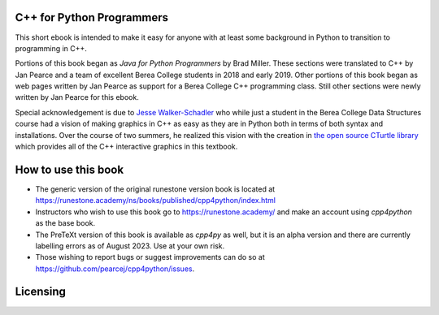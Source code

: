 C++ for Python Programmers
==========================

This short ebook is intended to make it easy for anyone with at least some background
in Python to transition to programming in C++.

Portions of this book began as *Java for Python Programmers* by Brad Miller.
These sections were translated to C++ by Jan Pearce and a team of excellent Berea
College students in 2018 and early 2019. Other portions of this book began as
web pages written by Jan Pearce as support for a Berea College C++ programming class.
Still other sections were newly written by Jan Pearce for this ebook.

Special acknowledgement is due to  `Jesse Walker-Schadler <https://www.linkedin.com/in/jwwschadler/>`_ who while just a student in the Berea College Data Structures course had a vision of making graphics in C++ as easy as they are in Python both in terms of both syntax and installations.  Over the course of two summers, he realized this vision with the creation in `the open source CTurtle library <https://github.com/walkerje/C-Turtle>`_ which provides all of the C++ interactive graphics in this textbook. 

How to use this book
====================

- The generic version of the original runestone version book is located at `https://runestone.academy/ns/books/published/cpp4python/index.html <https://runestone.academy/ns/books/published/cpp4python/index.html>`_ 
- Instructors who wish to use this book go to `https://runestone.academy/ <https://runestone.academy/>`_ and make an account using *cpp4python* as the base book.
- The PreTeXt version of this book is available as *cpp4py* as well, but it is an alpha version and there are currently labelling errors as of August 2023. Use at your own risk.
- Those wishing to report bugs or suggest improvements can do so at `https://github.com/pearcej/cpp4python/issues <https://github.com/pearcej/cpp4python/issues>`_.

Licensing
=========

.. raw:: html

  <a rel="license" href="http://creativecommons.org/licenses/by-nc-sa/4.0/">
  <img alt="Creative Commons License" style="border-width:0"
  src="https://i.creativecommons.org/l/by-nc-sa/4.0/88x31.png" /></a><br />
  <span xmlns:dct="http://purl.org/dc/terms/" property="dct:title">
  <em>C++ for Python Programmers</em></span>
  by Jan Pearce and Brad Miller is licensed under a
  <a rel="license" href="http://creativecommons.org/licenses/by-nc-sa/4.0/">
  Creative Commons Attribution-NonCommercial-ShareAlike 4.0 International License</a>.

